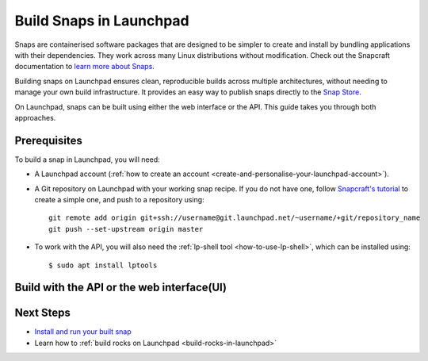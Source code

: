 .. _build-snaps-in-launchpad:

Build Snaps in Launchpad
========================

Snaps are containerised software packages that are designed to be simpler to 
create and install by bundling applications with their dependencies. They work 
across many Linux distributions without modification. Check out the Snapcraft 
documentation to `learn more about Snaps <https://snapcraft.io/docs/get-started>`_.

Building snaps on Launchpad ensures clean, reproducible builds across multiple
architectures, without needing to manage your own build infrastructure. It
provides an easy way to publish snaps directly to the `Snap Store <https://snapcraft.io/store>`_.

On Launchpad, snaps can be built using either the web interface or the API. 
This guide takes you through both approaches.

Prerequisites
--------------

To build a snap in Launchpad, you will need:

- A Launchpad account (:ref:`how to create an account <create-and-personalise-your-launchpad-account>`).

- A Git repository on Launchpad with your working snap recipe. If you do not
  have one, follow `Snapcraft's tutorial <https://documentation.ubuntu.com/snapcraft/stable/tutorials/craft-a-snap/>`_ 
  to create a simple one, and push to a repository using::

    git remote add origin git+ssh://username@git.launchpad.net/~username/+git/repository_name
    git push --set-upstream origin master

- To work with the API, you will also need the :ref:`lp-shell tool <how-to-use-lp-shell>`, which can be installed using::
  
    $ sudo apt install lptools

Build with the API or the web interface(UI)
-------------------------------------------

.. tab-set:: 

  ..  tab-item:: Build a snap with the API
      :sync: key1

      **Log into Launchpad**

      Use the ``lp-shell`` command to log in. Since we are pointing to 
      production and want to use the devel APIs (`API documentation <https://api.launchpad.net/devel.html>`_),
      run::

        $ lp-shell production devel

      To verify your connection, run the following command, which should return 
      your own ``Person`` object::
      
        >>> lp.me
        <person at https://api.launchpad.net/devel/~username>

      **Create the Snap**

      Creating a snap in Launchpad refers to registering a snap package and
      associating it with a source repository which contains a ``snapcraft.yaml``
      file.

      Inside ``lp-shell``, run either of the following sets of commands to 
      create a buildable snap package:

      - If you have a Git repository and path::

        >>> git_repository = lp.load("~username/+git/repository_name")

        >>> git_repository
        <git_repository at https://api.launchpad.net/devel/~username/+git/repository_name>

        >>> snap = lp.snaps.new(name="test-snap", owner=lp.me, 
        ... git_repository_url=git_repository, git_path="master")

      - Using a Git reference::

        >>> git_reference = lp.load("~username/+git/repository_name/+ref/master")

        >>> git_reference
        <git_ref at https://api.launchpad.net/devel/~username/+git/repository_name/+ref/master>

        >>> snap = lp.snaps.new(name="test-snap", owner=lp.me, 
        ... git_ref=git_reference")

      The full list of parameters that can be passed in the API can be found in
      the `snaps API documentation <https://api.launchpad.net/devel.html#snaps>`_.

      Once the snap is created, you can obtain the URL of the snap's Launchpad 
      page where you can view the snap, see builds, and edit the snap package::

        >>> snap.web_link
        'https://launchpad.net/~username/+snap/test-snap'

      To get the attributes associated with the object::

        >>> snap.lp_attributes

      To get the methods associated with the object::

        >>> snap.lp_operations

    
      **Build the Snap**

      Requesting a build instructs Launchpad to compile and package the snap,
      producing a build record and, if successful, ``.snap`` artifacts that can
      be installed and used.

      The parameters used when requesting a snap build can be found in the `snap
      API documentation <https://api.launchpad.net/devel.html#snap>`_. 
      
      When requesting a build, you must specify the ``archive`` to be used to
      get the package sources needed to build the snap package. This can be the
      ``Primary Archive for Ubuntu`` or a :ref:`Personal Package Archive (PPA)
      <personal-package-archive>`.

      The ``pocket`` determines which package stream within the ``source archive``
      and ``distribution series`` is to be used. If the ``source archive`` is a
      PPA, the PPA's archive dependencies will be used to select the pocket 
      in the distribution's primary archive.

      In this guide, ``Primary Archive for Ubuntu`` is selected as the source 
      archive and ``Updates`` as the ``pocket``::

        >>> ubuntu_archive = lp.distributions["ubuntu"].main_archive

        >>> build_request = snap.requestBuilds(
        ... archive=ubuntu_archive.self_link,
        ... pocket="Updates",
        ... )

        >>> build_request
        <snap_build_request at https://api.launchpad.net/devel/~username/+snap/test-snap/+build-request/id>

        # The web link to view the build request
        >>> build_request.web_link
        'https://api.launchpad.net/devel/~username/+snap/test-snap/+build-request/id'

      ``requestBuilds()`` requests that the snap package be built for all 
      relevant architectures. However, you can specify an architecture to 
      build for by passing ``distro_arch_series`` in ``requestBuild()`` instead.

      You will not be notified in the CLI once the build is completed. To 
      obtain the status of your build (``Pending``, ``Failed``, ``Completed``),
      you'll need to query Launchpad::

        >>> build_request.status
        'Completed'

      You can refresh the object state at any time by running::

        >>> build_request.lp_refresh()

      To get the builds produced by the build request::

        >>> snap_build = build_request.builds

        >>> snap_build
        <lazr.restfulclient.resource.Collection at 0x...>

      Here, ``snap_build`` is a collection of builds based on the specified
      distribution series and architecture set.

      In this case as well, you'll need to query Launchpad to obtain the 
      status of your build::

        >>> for build in snap_build:
        ...   build.lp_refresh() # to refresh the object state
        ...   print(build.web_link, build.buildstate)
        https://launchpad.net/~username/+snap/test-snap/+build/id Successfully built
        
      To learn more about what can be done with the ``build`` object, refer to
      the `snap build API documentation <https://api.launchpad.net/devel.html#snap_build>`_.

      **Download the Snap**

      Once the build has completed successfully, the build artifacts can be
      obtained by::

        >>> for build in snap_build:
        ...   print(build.getFileUrls(), build.build_log_url)
        ['https://launchpad.net/~username/+snap/test-snap/+build/id/+files/hello_2.10_amd64.snap',
        'https://launchpadlibrarian.net/id/buildlog_snap_ubuntu_...test-snap_BUILDING.txt.gz']

      Use `urllib.request <https://docs.python.org/3/library/urllib.request.html#module-urllib.request>`_
      to download the snap::

        >>> for build in snap_build:
        ...   for url in build.getFileUrls():
        ...     filename = url.split("/")[-1]
        ...     urllib.request.urlretrieve(url, filename)
        ...     print(f"Downloaded {filename}")
        Downloaded hello_2.10_amd64.snap

      **Build Failures**

      In case a build fails, ensure that the snap can be built locally by
      running the ``snapcraft`` command. You can also go through the 
      ``buildlog`` (``build.build_log_url``) and retry the build::

        >>> for build in snap_build:
        ...   build.retry()

  ..  tab-item:: Build Snaps with the UI
      :sync: key2

      **Create the Snap**

      Creating a snap in Launchpad refers to registering a snap package and
      associating it with a source repository which contains a ``snapcraft.yaml``
      file.

      There are two options to create a buildable snap package on the UI:

      - Go to a branch in your source repository and navigate to::

          https://code.launchpad.net/~username/+git/repository_name/+ref/master.

      - Select or `register
        <https://launchpad.net/projects/+new>`_ a project on Launchpad and 
        navigate to::

          https://launchpad.net/project_name

      Select ``Create snap package``.

      Fill in the required details and click on ``Create snap package``. The 
      name of this snap is set to ``test-snap``.

      **Build the Snap**

      Requesting a build instructs Launchpad to compile and package the snap,
      producing a build record and, if successful, ``.snap`` artifacts that can
      installed and used.
      
      Navigate to the snap package page::

        https://launchpad.net/~username/+snap/test-snap

      When requesting a build, you must specify the ``archive`` to be used to
      get the package sources needed to build the snap package. This can be the
      ``Primary Archive for Ubuntu`` or a :ref:`Personal Package Archive (PPA)
      <personal-package-archive>`.

      The ``pocket`` determines which package stream within the ``source archive``
      and ``distribution series`` is to be used. If the ``source archive`` is a
      ``PPA``, then the PPA's archive dependencies will be used to select the
      pocket in the distribution's primary archive.

      In this guide, the build is requested with ``Primary Archive for Ubuntu`` 
      set as the source archive and ``Updates`` as the pocket.
      
      Build the .snap artifact by selecting ``Request builds``.

      **Download the Snap**

      Once the snap is built it can be accessed from::

        https://launchpad.net/~username/+snap/test-snap

      Navigate to the ``Latest Builds`` section to see the ``buildlog`` and 
      ``build files``. Select ``build files`` to download the snap to your 
      machine.

      **Build Failures**
      
      In case a build fails, ensure that the snap can be built locally by
      running the ``snapcraft`` command. You can also go through the 
      ``buildlog`` and retry the build by selecting ``Request builds`` again.

Next Steps
----------

- `Install and run your built snap <https://documentation.ubuntu.com/snapcraft/stable/tutorials/craft-a-snap/#test-the-snap>`_
- Learn how to :ref:`build rocks on Launchpad <build-rocks-in-launchpad>`
